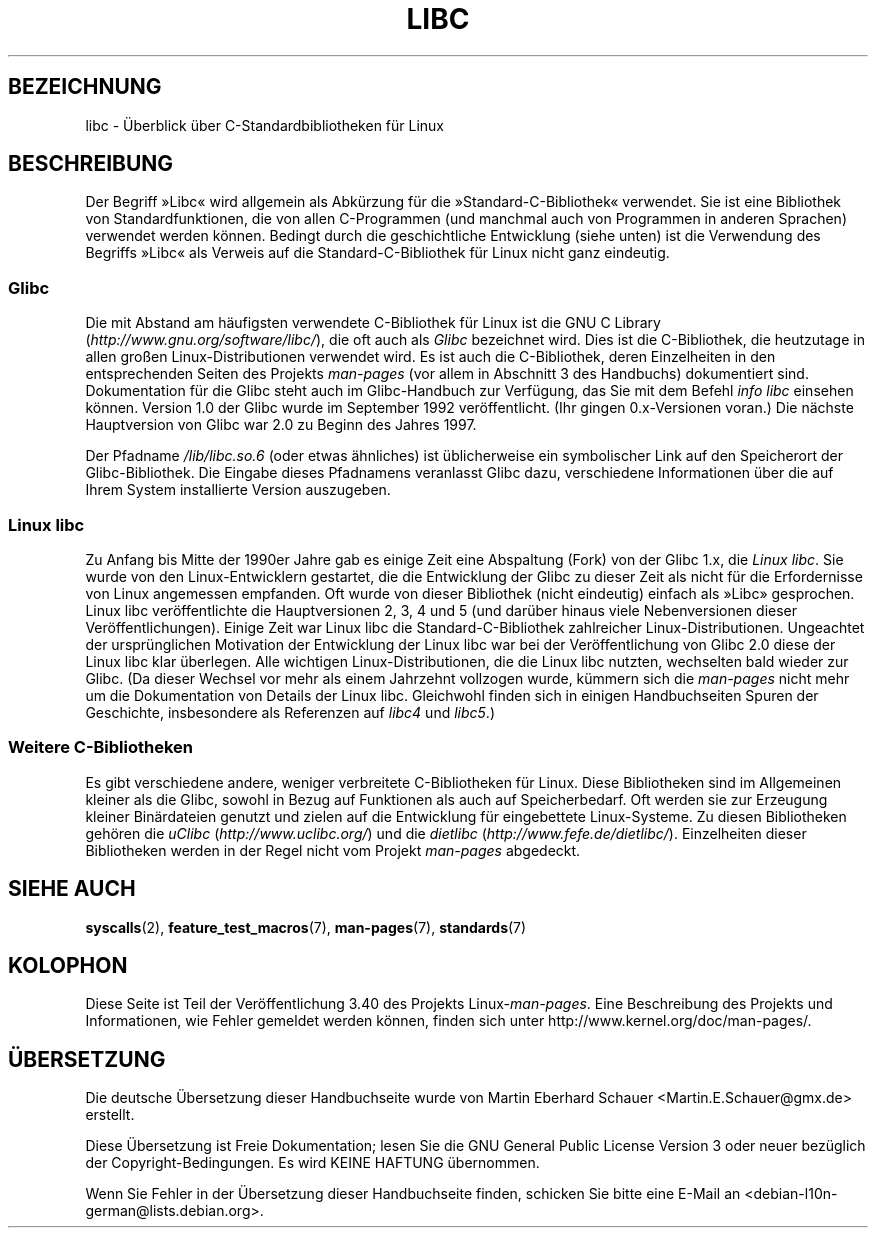 .\" -*- coding: UTF-8 -*-
.\" Copyright (c) 2009 Linux Foundation, written by Michael Kerrisk
.\"     <mtk.manpages@gmail.com>
.\"
.\" Permission is granted to make and distribute verbatim copies of this
.\" manual provided the copyright notice and this permission notice are
.\" preserved on all copies.
.\"
.\" Permission is granted to copy and distribute modified versions of this
.\" manual under the conditions for verbatim copying, provided that the
.\" entire resulting derived work is distributed under the terms of a
.\" permission notice identical to this one.
.\"
.\" Since the Linux kernel and libraries are constantly changing, this
.\" manual page may be incorrect or out-of-date.  The author(s) assume no
.\" responsibility for errors or omissions, or for damages resulting from
.\" the use of the information contained herein.  The author(s) may not
.\" have taken the same level of care in the production of this manual,
.\" which is licensed free of charge, as they might when working
.\" professionally.
.\"
.\" Formatted or processed versions of this manual, if unaccompanied by
.\" the source, must acknowledge the copyright and authors of this work.
.\"
.\"*******************************************************************
.\"
.\" This file was generated with po4a. Translate the source file.
.\"
.\"*******************************************************************
.TH LIBC 7 "13. Januar 2009" Linux Linux\-Programmierhandbuch
.SH BEZEICHNUNG
libc \- Überblick über C\-Standardbibliotheken für Linux
.SH BESCHREIBUNG
Der Begriff »Libc« wird allgemein als Abkürzung für die
»Standard\-C\-Bibliothek« verwendet. Sie ist eine Bibliothek von
Standardfunktionen, die von allen C\-Programmen (und manchmal auch von
Programmen in anderen Sprachen) verwendet werden können. Bedingt durch die
geschichtliche Entwicklung (siehe unten) ist die Verwendung des Begriffs
»Libc« als Verweis auf die Standard\-C\-Bibliothek für Linux nicht ganz
eindeutig.
.SS Glibc
Die mit Abstand am häufigsten verwendete C\-Bibliothek für Linux ist die GNU
C Library (\fIhttp://www.gnu.org/software/libc/\fP), die oft auch als \fIGlibc\fP
bezeichnet wird. Dies ist die C\-Bibliothek, die heutzutage in allen großen
Linux\-Distributionen verwendet wird. Es ist auch die C\-Bibliothek, deren
Einzelheiten in den entsprechenden Seiten des Projekts \fIman\-pages\fP (vor
allem in Abschnitt 3 des Handbuchs) dokumentiert sind. Dokumentation für die
Glibc steht auch im Glibc\-Handbuch zur Verfügung, das Sie mit dem Befehl
\fIinfo libc\fP einsehen können. Version 1.0 der Glibc wurde im September 1992
veröffentlicht. (Ihr gingen 0.x\-Versionen voran.) Die nächste Hauptversion
von Glibc war 2.0 zu Beginn des Jahres 1997.

Der Pfadname \fI/lib/libc.so.6\fP (oder etwas ähnliches) ist üblicherweise ein
symbolischer Link auf den Speicherort der Glibc\-Bibliothek. Die Eingabe
dieses Pfadnamens veranlasst Glibc dazu, verschiedene Informationen über die
auf Ihrem System installierte Version auszugeben.
.SS "Linux libc"
Zu Anfang bis Mitte der 1990er Jahre gab es einige Zeit eine Abspaltung
(Fork) von der Glibc 1.x, die \fILinux libc\fP. Sie wurde von den
Linux\-Entwicklern gestartet, die die Entwicklung der Glibc zu dieser Zeit
als nicht für die Erfordernisse von Linux angemessen empfanden. Oft wurde
von dieser Bibliothek (nicht eindeutig) einfach als »Libc» gesprochen. Linux
libc veröffentlichte die Hauptversionen 2, 3, 4 und 5 (und darüber hinaus
viele Nebenversionen dieser Veröffentlichungen). Einige Zeit war Linux libc
die Standard\-C\-Bibliothek zahlreicher Linux\-Distributionen. Ungeachtet der
ursprünglichen Motivation der Entwicklung der Linux libc war bei der
Veröffentlichung von Glibc 2.0 diese der Linux libc klar überlegen. Alle
wichtigen Linux\-Distributionen, die die Linux libc nutzten, wechselten bald
wieder zur Glibc. (Da dieser Wechsel vor mehr als einem Jahrzehnt vollzogen
wurde, kümmern sich die \fIman\-pages\fP nicht mehr um die Dokumentation von
Details der Linux libc. Gleichwohl finden sich in einigen Handbuchseiten
Spuren der Geschichte, insbesondere als Referenzen auf \fIlibc4\fP und
\fIlibc5\fP.)
.SS "Weitere C\-Bibliotheken"
Es gibt verschiedene andere, weniger verbreitete C\-Bibliotheken für
Linux. Diese Bibliotheken sind im Allgemeinen kleiner als die Glibc, sowohl
in Bezug auf Funktionen als auch auf Speicherbedarf. Oft werden sie zur
Erzeugung kleiner Binärdateien genutzt und zielen auf die Entwicklung für
eingebettete Linux\-Systeme. Zu diesen Bibliotheken gehören die \fIuClibc\fP
(\fIhttp://www.uclibc.org/\fP) und die \fIdietlibc\fP
(\fIhttp://www.fefe.de/dietlibc/\fP). Einzelheiten dieser Bibliotheken werden
in der Regel nicht vom Projekt \fIman\-pages\fP abgedeckt.
.SH "SIEHE AUCH"
\fBsyscalls\fP(2), \fBfeature_test_macros\fP(7), \fBman\-pages\fP(7), \fBstandards\fP(7)
.SH KOLOPHON
Diese Seite ist Teil der Veröffentlichung 3.40 des Projekts
Linux\-\fIman\-pages\fP. Eine Beschreibung des Projekts und Informationen, wie
Fehler gemeldet werden können, finden sich unter
http://www.kernel.org/doc/man\-pages/.

.SH ÜBERSETZUNG
Die deutsche Übersetzung dieser Handbuchseite wurde von
Martin Eberhard Schauer <Martin.E.Schauer@gmx.de>
erstellt.

Diese Übersetzung ist Freie Dokumentation; lesen Sie die
GNU General Public License Version 3 oder neuer bezüglich der
Copyright-Bedingungen. Es wird KEINE HAFTUNG übernommen.

Wenn Sie Fehler in der Übersetzung dieser Handbuchseite finden,
schicken Sie bitte eine E-Mail an <debian-l10n-german@lists.debian.org>.
